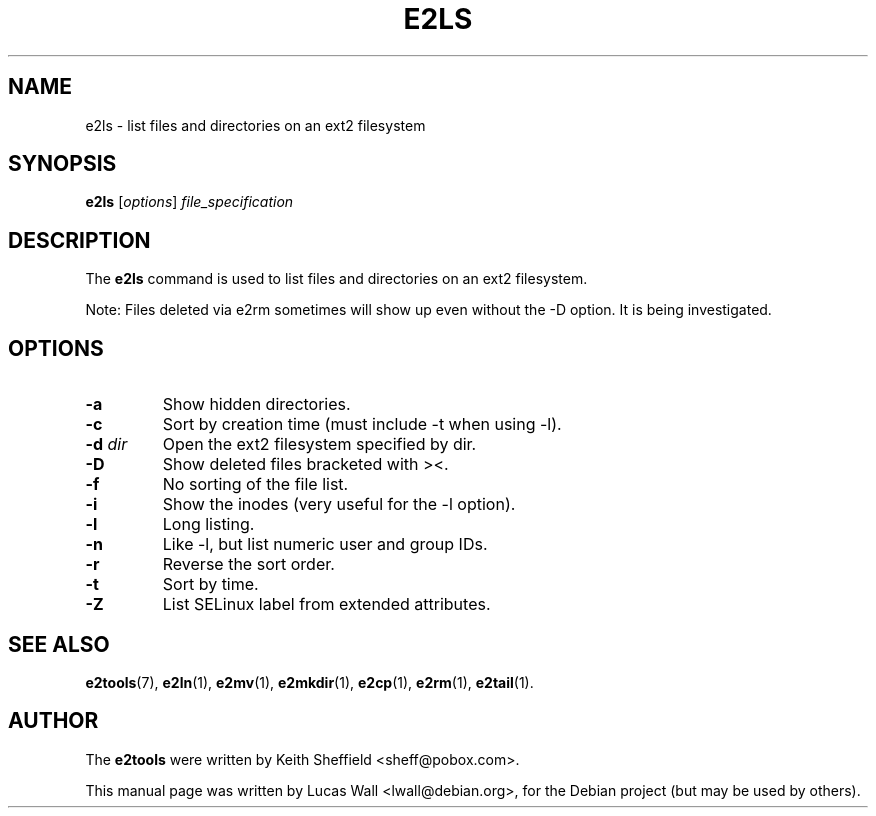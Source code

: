 .TH E2LS 1 "March 2, 2005"
.\"
.SH NAME
e2ls \- list files and directories on an ext2 filesystem
.\"
.SH SYNOPSIS
.B e2ls
.RI [ options ] " file_specification"
.\"
.SH DESCRIPTION
The \fBe2ls\fP command is used to list files and directories on an ext2
filesystem.
.PP
Note: Files deleted via e2rm sometimes will show up even without the -D
option. It is being investigated.
.\"
.SH OPTIONS
.TP
.B \-a
Show hidden directories.
.TP
.B \-c
Sort by creation time (must include -t when using -l).
.TP
.B \-d \fIdir\fP
Open the ext2 filesystem specified by dir.
.TP
.B \-D
Show deleted files bracketed with ><.
.TP
.B \-f
No sorting of the file list.
.TP
.B \-i
Show the inodes (very useful for the -l option).
.TP
.B \-l
Long listing.
.TP
.B \-n
Like -l, but list numeric user and group IDs.
.TP
.B \-r
Reverse the sort order.
.TP
.B \-t
Sort by time.
.TP
.B \-Z
List SELinux label from extended attributes.
.\"
.SH SEE ALSO
.BR e2tools (7),
.BR e2ln (1),
.BR e2mv (1),
.BR e2mkdir (1),
.BR e2cp (1),
.BR e2rm (1),
.BR e2tail (1).
.\"
.SH AUTHOR
The \fBe2tools\fP were written by Keith Sheffield <sheff@pobox.com>.
.PP
This manual page was written by Lucas Wall <lwall@debian.org>,
for the Debian project (but may be used by others).
